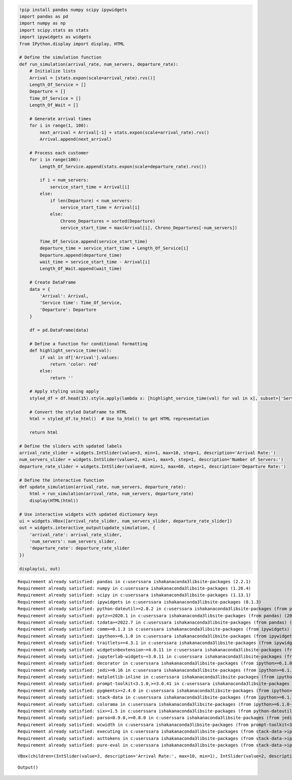 .. code:: ipython3

    !pip install pandas numpy scipy ipywidgets
    import pandas as pd
    import numpy as np
    import scipy.stats as stats
    import ipywidgets as widgets
    from IPython.display import display, HTML
    
    # Define the simulation function
    def run_simulation(arrival_rate, num_servers, departure_rate):
        # Initialize lists
        Arrival = [stats.expon(scale=arrival_rate).rvs()]
        Length_Of_Service = []
        Departure = []
        Time_Of_Service = []
        Length_Of_Wait = []
    
        # Generate arrival times
        for i in range(1, 100):
            next_arrival = Arrival[-1] + stats.expon(scale=arrival_rate).rvs()
            Arrival.append(next_arrival)
    
        # Process each customer
        for i in range(100):
            Length_Of_Service.append(stats.expon(scale=departure_rate).rvs())
    
            if i < num_servers:
                service_start_time = Arrival[i]
            else:
                if len(Departure) < num_servers:
                    service_start_time = Arrival[i]
                else:
                    Chrono_Departures = sorted(Departure)
                    service_start_time = max(Arrival[i], Chrono_Departures[-num_servers])
    
            Time_Of_Service.append(service_start_time)
            departure_time = service_start_time + Length_Of_Service[i]
            Departure.append(departure_time)
            wait_time = service_start_time - Arrival[i]
            Length_Of_Wait.append(wait_time)
    
        # Create DataFrame
        data = {
            'Arrival': Arrival,
            'Service time': Time_Of_Service,
            'Departure': Departure
        }
    
        df = pd.DataFrame(data)
    
        # Define a function for conditional formatting
        def highlight_service_time(val):
            if val in df['Arrival'].values:
                return 'color: red'
            else:
                return ''
    
        # Apply styling using apply
        styled_df = df.head(15).style.apply(lambda x: [highlight_service_time(val) for val in x], subset=['Service time'])
    
        # Convert the styled DataFrame to HTML
        html = styled_df.to_html()  # Use to_html() to get HTML representation
        
        return html
    
    # Define the sliders with updated labels
    arrival_rate_slider = widgets.IntSlider(value=3, min=1, max=10, step=1, description='Arrival Rate:')
    num_servers_slider = widgets.IntSlider(value=2, min=1, max=5, step=1, description='Number of Servers:')
    departure_rate_slider = widgets.IntSlider(value=8, min=1, max=60, step=1, description='Departure Rate:')
    
    # Define the interactive function
    def update_simulation(arrival_rate, num_servers, departure_rate):
        html = run_simulation(arrival_rate, num_servers, departure_rate)
        display(HTML(html))
    
    # Use interactive widgets with updated dictionary keys
    ui = widgets.VBox([arrival_rate_slider, num_servers_slider, departure_rate_slider])
    out = widgets.interactive_output(update_simulation, {
        'arrival_rate': arrival_rate_slider,
        'num_servers': num_servers_slider,
        'departure_rate': departure_rate_slider
    })
    
    display(ui, out)
    


.. parsed-literal::

    Requirement already satisfied: pandas in c:\users\sara ishak\anaconda3\lib\site-packages (2.2.1)
    Requirement already satisfied: numpy in c:\users\sara ishak\anaconda3\lib\site-packages (1.26.4)
    Requirement already satisfied: scipy in c:\users\sara ishak\anaconda3\lib\site-packages (1.13.1)
    Requirement already satisfied: ipywidgets in c:\users\sara ishak\anaconda3\lib\site-packages (8.1.3)
    Requirement already satisfied: python-dateutil>=2.8.2 in c:\users\sara ishak\anaconda3\lib\site-packages (from pandas) (2.8.2)
    Requirement already satisfied: pytz>=2020.1 in c:\users\sara ishak\anaconda3\lib\site-packages (from pandas) (2023.3.post1)
    Requirement already satisfied: tzdata>=2022.7 in c:\users\sara ishak\anaconda3\lib\site-packages (from pandas) (2023.3)
    Requirement already satisfied: comm>=0.1.3 in c:\users\sara ishak\anaconda3\lib\site-packages (from ipywidgets) (0.2.2)
    Requirement already satisfied: ipython>=6.1.0 in c:\users\sara ishak\anaconda3\lib\site-packages (from ipywidgets) (8.20.0)
    Requirement already satisfied: traitlets>=4.3.1 in c:\users\sara ishak\anaconda3\lib\site-packages (from ipywidgets) (5.7.1)
    Requirement already satisfied: widgetsnbextension~=4.0.11 in c:\users\sara ishak\anaconda3\lib\site-packages (from ipywidgets) (4.0.11)
    Requirement already satisfied: jupyterlab-widgets~=3.0.11 in c:\users\sara ishak\anaconda3\lib\site-packages (from ipywidgets) (3.0.11)
    Requirement already satisfied: decorator in c:\users\sara ishak\anaconda3\lib\site-packages (from ipython>=6.1.0->ipywidgets) (5.1.1)
    Requirement already satisfied: jedi>=0.16 in c:\users\sara ishak\anaconda3\lib\site-packages (from ipython>=6.1.0->ipywidgets) (0.18.1)
    Requirement already satisfied: matplotlib-inline in c:\users\sara ishak\anaconda3\lib\site-packages (from ipython>=6.1.0->ipywidgets) (0.1.6)
    Requirement already satisfied: prompt-toolkit<3.1.0,>=3.0.41 in c:\users\sara ishak\anaconda3\lib\site-packages (from ipython>=6.1.0->ipywidgets) (3.0.43)
    Requirement already satisfied: pygments>=2.4.0 in c:\users\sara ishak\anaconda3\lib\site-packages (from ipython>=6.1.0->ipywidgets) (2.15.1)
    Requirement already satisfied: stack-data in c:\users\sara ishak\anaconda3\lib\site-packages (from ipython>=6.1.0->ipywidgets) (0.2.0)
    Requirement already satisfied: colorama in c:\users\sara ishak\anaconda3\lib\site-packages (from ipython>=6.1.0->ipywidgets) (0.4.6)
    Requirement already satisfied: six>=1.5 in c:\users\sara ishak\anaconda3\lib\site-packages (from python-dateutil>=2.8.2->pandas) (1.16.0)
    Requirement already satisfied: parso<0.9.0,>=0.8.0 in c:\users\sara ishak\anaconda3\lib\site-packages (from jedi>=0.16->ipython>=6.1.0->ipywidgets) (0.8.3)
    Requirement already satisfied: wcwidth in c:\users\sara ishak\anaconda3\lib\site-packages (from prompt-toolkit<3.1.0,>=3.0.41->ipython>=6.1.0->ipywidgets) (0.2.5)
    Requirement already satisfied: executing in c:\users\sara ishak\anaconda3\lib\site-packages (from stack-data->ipython>=6.1.0->ipywidgets) (0.8.3)
    Requirement already satisfied: asttokens in c:\users\sara ishak\anaconda3\lib\site-packages (from stack-data->ipython>=6.1.0->ipywidgets) (2.0.5)
    Requirement already satisfied: pure-eval in c:\users\sara ishak\anaconda3\lib\site-packages (from stack-data->ipython>=6.1.0->ipywidgets) (0.2.2)
    


.. parsed-literal::

    VBox(children=(IntSlider(value=3, description='Arrival Rate:', max=10, min=1), IntSlider(value=2, description=…



.. parsed-literal::

    Output()


